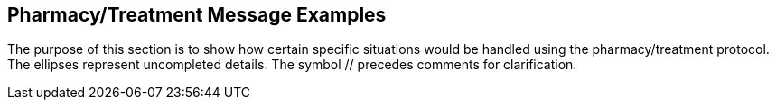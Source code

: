 == Pharmacy/Treatment Message Examples
[v291_section="4A.5"]

The purpose of this section is to show how certain specific situations would be handled using the pharmacy/treatment protocol. The ellipses represent uncompleted details. The symbol // precedes comments for clarification.

